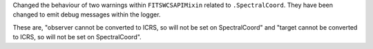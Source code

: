 Changed the behaviour of two warnings within ``FITSWCSAPIMixin`` related to ``.SpectralCoord``.
They have been changed to emit debug messages within the logger.

These are, "observer cannot be converted to ICRS, so will not be set on SpectralCoord"
and "target cannot be converted to ICRS, so will not be set on SpectralCoord".
